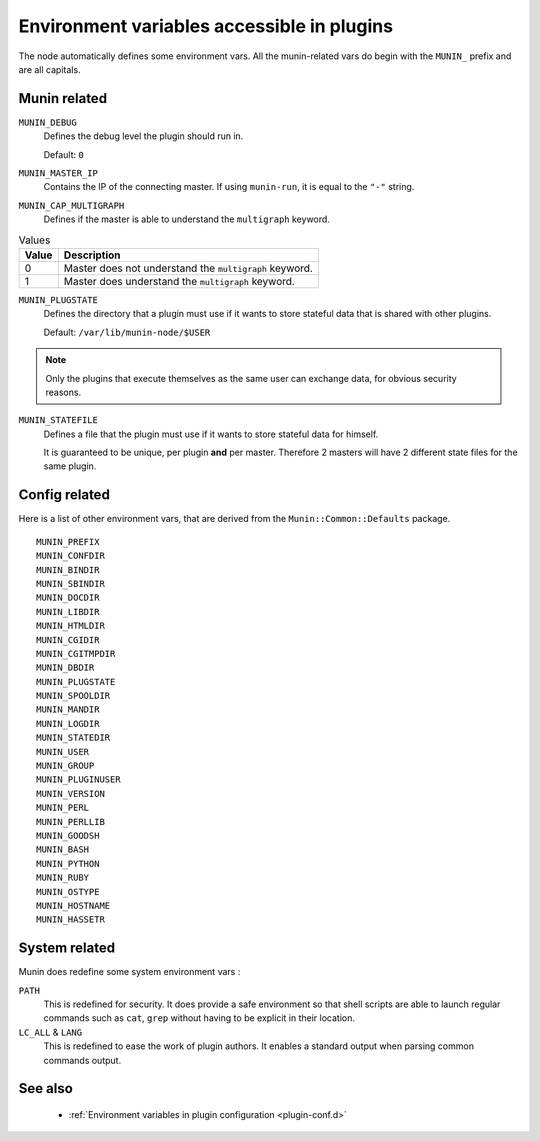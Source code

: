 .. _plugin-env:

=============================================
 Environment variables accessible in plugins
=============================================

.. index::
   pair: plugin; environment

The node automatically defines some environment vars. All the munin-related
vars do begin with the ``MUNIN_`` prefix and are all capitals.

Munin related
=============

``MUNIN_DEBUG``
  Defines the debug level the plugin should run in.

  Default: ``0``

``MUNIN_MASTER_IP``
  Contains the IP of the connecting master. If using ``munin-run``, it is equal
  to the ``"-"`` string.

``MUNIN_CAP_MULTIGRAPH``
  Defines if the master is able to understand the ``multigraph`` keyword.

.. csv-table:: Values
	:header: "Value", "Description"

	"0", "Master does not understand the ``multigraph`` keyword."
	"1", "Master does understand the ``multigraph`` keyword."

``MUNIN_PLUGSTATE``
  Defines the directory that a plugin must use if it wants to store
  stateful data that is shared with other plugins.

  Default: ``/var/lib/munin-node/$USER``

.. note::

  Only the plugins that execute themselves as the same user can exchange data,
  for obvious security reasons.

``MUNIN_STATEFILE``
  Defines a file that the plugin must use if it wants to store
  stateful data for himself.

  It is guaranteed to be unique, per plugin **and** per master. Therefore 2
  masters will have 2 different state files for the same plugin.

Config related
==============

Here is a list of other environment vars, that are derived from the ``Munin::Common::Defaults`` package.

::

	MUNIN_PREFIX
	MUNIN_CONFDIR
	MUNIN_BINDIR
	MUNIN_SBINDIR
	MUNIN_DOCDIR
	MUNIN_LIBDIR
	MUNIN_HTMLDIR
	MUNIN_CGIDIR
	MUNIN_CGITMPDIR
	MUNIN_DBDIR
	MUNIN_PLUGSTATE
	MUNIN_SPOOLDIR
	MUNIN_MANDIR
	MUNIN_LOGDIR
	MUNIN_STATEDIR
	MUNIN_USER
	MUNIN_GROUP
	MUNIN_PLUGINUSER
	MUNIN_VERSION
	MUNIN_PERL
	MUNIN_PERLLIB
	MUNIN_GOODSH
	MUNIN_BASH
	MUNIN_PYTHON
	MUNIN_RUBY
	MUNIN_OSTYPE
	MUNIN_HOSTNAME
	MUNIN_HASSETR

System related
==============

Munin does redefine some system environment vars :

``PATH``
	This is redefined for security. It does provide a safe environment so
	that shell scripts are able to launch regular commands such as ``cat``,
	``grep`` without having to be explicit in their location.


``LC_ALL`` & ``LANG``
	This is redefined to ease the work of plugin authors. It enables a
	standard output when parsing common commands output.

See also
========

 * :ref:`Environment variables in plugin configuration <plugin-conf.d>`